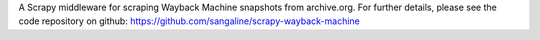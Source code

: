 A Scrapy middleware for scraping Wayback Machine snapshots from archive.org. For further details, please see the code repository on github: https://github.com/sangaline/scrapy-wayback-machine



